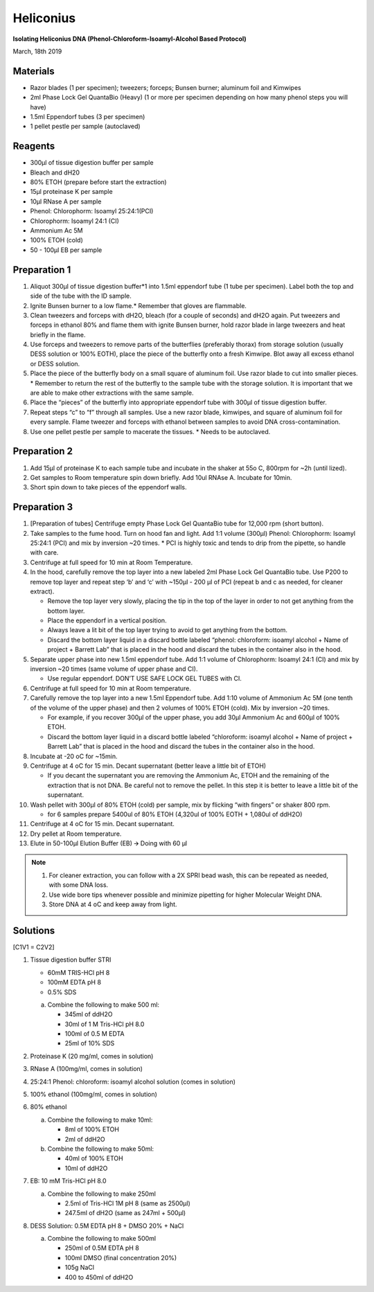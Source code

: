 Heliconius
==========

**Isolating Heliconius DNA (Phenol-Chloroform-Isoamyl-Alcohol Based Protocol)**

March, 18th 2019

Materials
---------

*  Razor blades (1 per specimen); tweezers; forceps; Bunsen burner; aluminum foil and Kimwipes
*  2ml Phase Lock Gel QuantaBio (Heavy) (1 or more per specimen depending on how many phenol steps you will have)
*  1.5ml Eppendorf tubes (3 per specimen)
*  1 pellet pestle per sample (autoclaved)

Reagents
--------

*  300μl of tissue digestion buffer per sample
*  Bleach and dH20
*  80% ETOH (prepare before start the extraction)
*  15μl proteinase K per sample
*  10μl RNase A per sample
*  Phenol: Chlorophorm: Isoamyl 25:24:1(PCI)
*  Chlorophorm: Isoamyl 24:1 (CI)
*  Ammonium Ac 5M
*  100% ETOH (cold) 
*  50 - 100μl EB per sample

Preparation 1
-------------

#. Aliquot 300μl of tissue digestion buffer*1 into 1.5ml eppendorf tube (1 tube per specimen). Label both the top and side of the tube with the ID sample. 
#. Ignite Bunsen burner to a low flame.* Remember that gloves are flammable. 
#. Clean tweezers and forceps with dH2O, bleach (for a couple of seconds) and dH2O again. Put tweezers and forceps in ethanol 80% and flame them with ignite Bunsen burner, hold razor blade in large tweezers and heat briefly in the flame.
#. Use forceps and tweezers to remove parts of the butterflies (preferably thorax) from storage solution (usually DESS solution or 100% EOTH), place the piece of the butterfly onto a fresh Kimwipe. Blot away all excess ethanol or DESS solution. 
#. Place the piece of the butterfly body on a small square of aluminum foil. Use razor blade to cut into smaller pieces. * Remember to return the rest of the butterfly to the sample tube with the storage solution. It is important that we are able to make other extractions with the same sample.
#. Place the “pieces” of the butterfly into appropriate eppendorf tube with 300μl of tissue digestion buffer.
#. Repeat steps “c” to “f” through all samples. Use a new razor blade, kimwipes, and square of aluminum foil for every sample. Flame tweezer and forceps with ethanol between samples to avoid DNA cross-contamination.
#. Use one pellet pestle per sample to macerate the tissues. * Needs to be autoclaved.


Preparation 2
-------------

#. Add 15μl of proteinase K to each sample tube and incubate in the shaker at 55o C, 800rpm for ~2h (until lized).
#. Get samples to Room temperature spin down briefly.  Add 10ul RNAse A.  Incubate for 10min.
#. Short spin down to take pieces of the eppendorf walls. 

Preparation 3
-------------
#. [Preparation of tubes] Centrifuge empty Phase Lock Gel QuantaBio tube for 12,000 rpm (short button).

#. Take samples to the fume hood. Turn on hood fan and light. Add 1:1 volume (300μl)  Phenol: Chlorophorm: Isoamyl 25:24:1 (PCI) and mix by inversion ~20 times. * PCI is highly toxic and tends to drip from the pipette, so handle with care.

#. Centrifuge at full speed for 10 min at Room Temperature. 

#. In the hood, carefully remove the top layer into a new labeled 2ml Phase Lock Gel QuantaBio tube. Use P200 to remove top layer and repeat step ‘b’ and ‘c’ with ~150μl - 200 μl of PCI (repeat b  and c as needed, for cleaner extract).
   
   *  Remove the top layer very slowly, placing the tip in the top of the layer in order to not get anything from the bottom layer. 
   *  Place the eppendorf in a vertical position.
   *  Always leave a lit bit of the top layer trying to avoid to get anything from the bottom.
   *  Discard the bottom layer liquid in a discard bottle labeled “phenol: chloroform: isoamyl alcohol + Name of project + Barrett Lab” that is placed in the hood and discard the tubes in the container also in the hood.

#. Separate upper phase into new 1.5ml eppendorf tube. Add 1:1 volume of Chlorophorm: Isoamyl 24:1 (CI) and mix by inversion ~20 times (same volume of upper phase and CI). 
   
   *  Use regular eppendorf. DON’T USE SAFE LOCK GEL TUBES with CI.

#. Centrifuge at full speed for 10 min at Room temperature. 

#. Carefully remove the top layer into a new 1.5ml Eppendorf tube. Add 1:10 volume of Ammonium Ac 5M (one tenth of the volume of the upper phase) and then 2 volumes of 100% ETOH (cold). Mix by inversion ~20 times. 
   
   *  For example, if you recover 300μl of the upper phase, you add 30μl Ammonium Ac and 600μl of 100% ETOH.
   *  Discard the bottom layer liquid in a discard bottle labeled “chloroform: isoamyl alcohol + Name of project + Barrett Lab” that is placed in the hood and discard the tubes in the container also in the hood.

#. Incubate at -20 oC for ~15min.

#. Centrifuge at 4 oC for 15 min. Decant supernatant (better leave a little bit of ETOH)
   
   *  If you decant the supernatant you are removing the Ammonium Ac, ETOH and the remaining of the extraction that is not DNA.  Be careful not to remove the pellet. In this step it is better to leave a little bit of the supernatant.

#. Wash pellet with 300μl of 80% ETOH (cold) per sample, mix by flicking “with fingers” or shaker 800 rpm. 
   
   *  for 6 samples prepare 5400ul of 80% ETOH (4,320ul of 100% EOTH + 1,080ul of ddH2O)

#. Centrifuge at 4 oC for 15 min. Decant supernatant.
#. Dry pellet at Room temperature.

#. Elute in 50-100μl Elution Buffer (EB) 🡪 Doing with 60 μl

.. note::
   #. For cleaner extraction, you can follow with a 2X SPRI bead wash, this can be repeated as needed, with some DNA loss.
   #. Use wide bore tips whenever possible and minimize pipetting for higher Molecular Weight DNA. 
   #. Store DNA at 4 oC and keep away from light.

Solutions 
----------

[C1V1 = C2V2]

#. Tissue digestion buffer STRI

   *  60mM TRIS-HCl pH 8
   *  100mM EDTA pH 8
   *  0.5% SDS
   a. Combine the following to make 500 ml:
   
      *  345ml of ddH2O
      *  30ml of 1 M Tris-HCl pH 8.0
      *  100ml of 0.5 M EDTA
      *  25ml of 10% SDS

#. Proteinase K (20 mg/ml, comes in solution)
#. RNase A (100mg/ml, comes in solution)
#. 25:24:1 Phenol: chloroform: isoamyl alcohol solution (comes in solution)
#. 100% ethanol (100mg/ml, comes in solution)
#. 80% ethanol

   a. Combine the following to make 10ml:
   
      *  8ml of 100% ETOH
      *  2ml of ddH2O
   b. Combine the following to make 50ml:
   
      *  40ml of 100% ETOH
      *  10ml of ddH2O

#. EB: 10 mM Tris-HCl pH 8.0 

   a. Combine the following to make 250ml
   
      *  2.5ml of Tris-HCl 1M pH 8 (same as 2500μl)
      *  247.5ml of dH2O (same as 247ml + 500μl)

#. DESS Solution: 0.5M EDTA pH 8 + DMSO 20% + NaCl

   a. Combine the following to make 500ml
   
      *  250ml of 0.5M EDTA pH 8
      *  100ml DMSO (final concentration 20%)
      *  105g NaCl
      *  400 to 450ml of ddH2O
